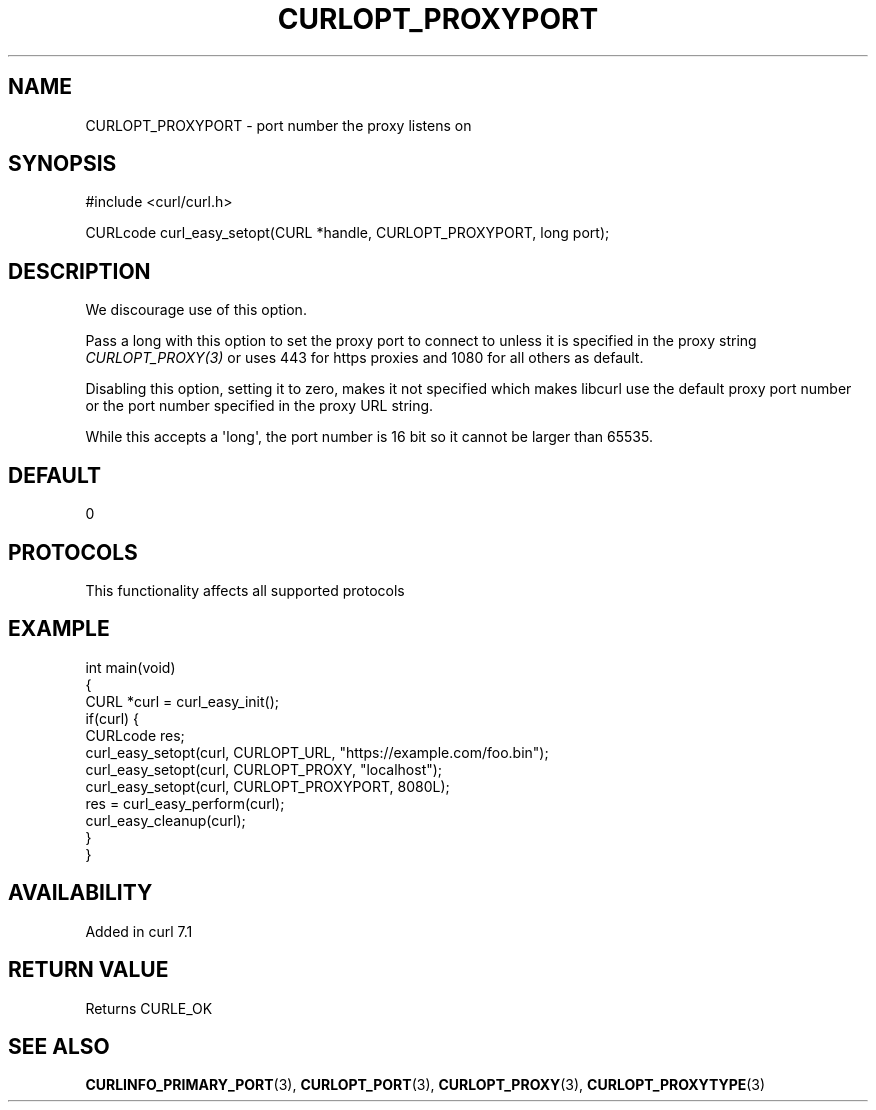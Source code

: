.\" generated by cd2nroff 0.1 from CURLOPT_PROXYPORT.md
.TH CURLOPT_PROXYPORT 3 "2024-10-22" libcurl
.SH NAME
CURLOPT_PROXYPORT \- port number the proxy listens on
.SH SYNOPSIS
.nf
#include <curl/curl.h>

CURLcode curl_easy_setopt(CURL *handle, CURLOPT_PROXYPORT, long port);
.fi
.SH DESCRIPTION
We discourage use of this option.

Pass a long with this option to set the proxy port to connect to unless it is
specified in the proxy string \fICURLOPT_PROXY(3)\fP or uses 443 for https proxies
and 1080 for all others as default.

Disabling this option, setting it to zero, makes it not specified which makes
libcurl use the default proxy port number or the port number specified in the
proxy URL string.

While this accepts a \(aqlong\(aq, the port number is 16 bit so it cannot be larger
than 65535.
.SH DEFAULT
0
.SH PROTOCOLS
This functionality affects all supported protocols
.SH EXAMPLE
.nf
int main(void)
{
  CURL *curl = curl_easy_init();
  if(curl) {
    CURLcode res;
    curl_easy_setopt(curl, CURLOPT_URL, "https://example.com/foo.bin");
    curl_easy_setopt(curl, CURLOPT_PROXY, "localhost");
    curl_easy_setopt(curl, CURLOPT_PROXYPORT, 8080L);
    res = curl_easy_perform(curl);
    curl_easy_cleanup(curl);
  }
}
.fi
.SH AVAILABILITY
Added in curl 7.1
.SH RETURN VALUE
Returns CURLE_OK
.SH SEE ALSO
.BR CURLINFO_PRIMARY_PORT (3),
.BR CURLOPT_PORT (3),
.BR CURLOPT_PROXY (3),
.BR CURLOPT_PROXYTYPE (3)

